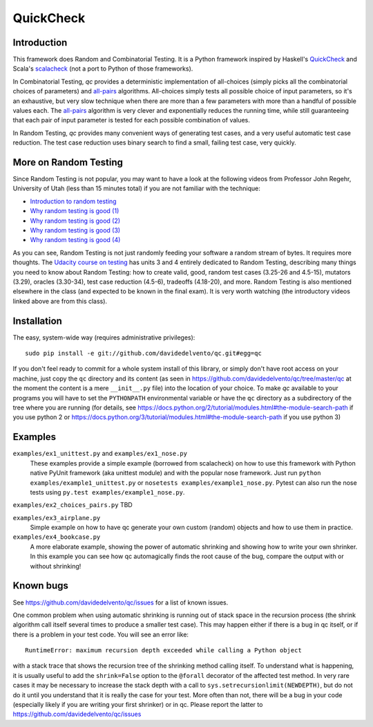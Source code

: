 ============
 QuickCheck
============

.. image:: https://travis-ci.org/davidedelvento/qc.png
   :target: https://travis-ci.org/davidedelvento/qc

Introduction
============

This framework does Random and Combinatorial Testing. It is a Python framework
inspired by Haskell's QuickCheck_ and Scala's scalacheck_ (not a port to Python
of those frameworks).

In Combinatorial Testing, `qc` provides a deterministic implementation of all-choices
(simply picks all the combinatorial choices of parameters) and all-pairs_
algorithms. All-choices simply tests all possible choice of input parameters, so it's
an exhaustive, but very slow technique when there are more than a few parameters with
more than a handful of possible values each. The all-pairs_ algorithm is very
clever and exponentially reduces the running time, while still guaranteeing that each
pair of input parameter is tested for each possible combination of values.

In Random Testing, `qc` provides many convenient ways of generating test cases, and
a very useful automatic test case reduction. The test case reduction uses binary search
to find a small, failing test case, very quickly.

.. _QuickCheck: http://hackage.haskell.org/package/QuickCheck
.. _scalacheck: https://github.com/rickynils/scalacheck
.. _all-pairs: https://en.wikipedia.org/wiki/All-pairs_testing

More on Random Testing
======================

Since Random Testing is not popular, you may want to
have a look at the following videos from Professor
John Regehr, University of Utah (less than 15 minutes total) if you are not
familiar with the technique:

* `Introduction to random testing <http://www.youtube.com/watch?v=cwhC19Fa_84>`_
* `Why random testing is good (1) <http://www.youtube.com/watch?v=PrJZ6144eeM>`_
* `Why random testing is good (2) <http://www.youtube.com/watch?v=btlfWwyzSXQ>`_
* `Why random testing is good (3) <http://www.youtube.com/watch?v=iw6BtJxPT8A>`_
* `Why random testing is good (4) <http://www.youtube.com/watch?v=QrLtkSdMDgw>`_

As you can see, Random Testing is not just randomly feeding your software a random
stream of bytes. It requires more thoughts. The `Udacity course on
testing`_ has units 3 and 4 entirely dedicated to Random Testing,
describing many things you need to know about Random Testing: how to
create valid, good, random test cases (3.25-26 and 4.5-15), mutators
(3.29), oracles (3.30-34), test case reduction (4.5-6), tradeoffs
(4.18-20), and more.  Random Testing is also mentioned elsewhere in
the class (and expected to be known in the final exam). It is very
worth watching (the introductory videos linked above are from this
class).

.. _Udacity course on testing: http://www.udacity.com/overview/Course/cs258/CourseRev/1

Installation
============

The easy, system-wide way (requires administrative privileges)::

    sudo pip install -e git://github.com/davidedelvento/qc.git#egg=qc

If you don't feel ready to commit for a whole system install of this library, or
simply don't have root access on your machine, just copy the ``qc`` directory 
and its content (as seen in https://github.com/davidedelvento/qc/tree/master/qc
at the moment the content is a mere ``__init__.py`` file) into the location of your choice.  
To make `qc` available to your programs you will have to set the
``PYTHONPATH`` environmental variable or have the ``qc`` directory as
a subdirectory of the tree where you are running (for details, see 
https://docs.python.org/2/tutorial/modules.html#the-module-search-path if you
use python 2 or https://docs.python.org/3/tutorial/modules.html#the-module-search-path
if you use python 3)


Examples
========

``examples/ex1_unittest.py`` and ``examples/ex1_nose.py``
    These examples provide a simple example (borrowed from scalacheck)
    on how to use this framework with Python native PyUnit framework
    (aka unittest module) and with the popular nose framework.  Just
    run ``python examples/example1_unittest.py`` or ``nosetests
    examples/example1_nose.py``. Pytest can also run the nose tests
    using ``py.test examples/example1_nose.py``.

``examples/ex2_choices_pairs.py`` TBD

``examples/ex3_airplane.py``
    Simple example on how to have qc generate your own custom (random)
    objects and how to use them in practice.

``examples/ex4_bookcase.py``
    A more elaborate example, showing the power of automatic shrinking
    and showing how to write your own shrinker. In this example you can
    see how qc automagically finds the root cause of the bug, compare
    the output with or without shrinking!


Known bugs
==========

See https://github.com/davidedelvento/qc/issues for a list of known
issues. 

One common problem when using automatic shrinking is running out
of stack space in the recursion process (the shrink algorithm call
itself several times to produce a smaller test case). This may happen
either if there is a bug in qc itself, or if there is a problem in
your test code. You will see an error like::

    RuntimeError: maximum recursion depth exceeded while calling a Python object

with a stack trace that shows the recursion tree of the shrinking
method calling itself. To understand what is happening, it is usually
useful to add the ``shrink=False`` option to the ``@forall`` decorator
of the affected test method. In very rare cases it may be necessary to
increase the stack depth with a call to
``sys.setrecursionlimit(NEWDEPTH)``, but do not do it until you
understand that it is really the case for your test. More often than
not, there will be a bug in your code (especially likely if you are
writing your first shrinker) or in qc.  Please report the
latter to https://github.com/davidedelvento/qc/issues


